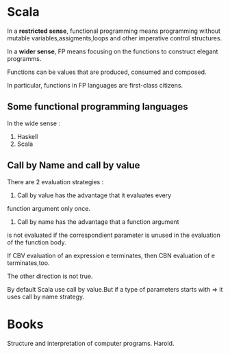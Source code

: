 * Scala
In a *restricted sense*, functional programming means programming
without mutable variables,assigments,loops and other imperative
control structures.

In a *wider sense*, FP means focusing on the functions to construct
elegant programms.

Functions can be values that are produced, consumed and composed.

In particular, functions in FP languages are first-class citizens.
** Some functional programming languages
In the wide sense :
1) Haskell
2) Scala

** Call by Name and call by value 

There are 2 evaluation strategies : 

1. Call by value has the advantage that it evaluates every
function argument only once.

2. Call by name has the advantage that a function argument
is not evaluated if the correspondient parameter is unused
in the evaluation of the function body.

If CBV evaluation of an expression e terminates, then CBN
evaluation of e terminates,too.

The other direction is not true.

By default Scala use call by value.But if a type of
parameters starts with => it uses call by name strategy.

* Books
Structure and interpretation of computer programs. Harold.
